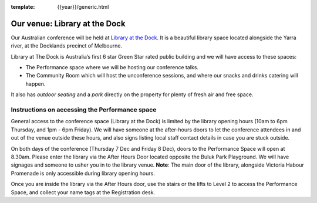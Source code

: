 :template: {{year}}/generic.html

Our venue: Library at the Dock
==============================

Our Australian conference will be held at `Library at the Dock`_. 
It is a beautiful library space located alongside the Yarra river, at the Docklands precinct of Melbourne.

.. image:: /_static/conf/images/pics/Lib-Dock.jpg

Library at The Dock is Australia’s first 6 star Green Star rated public building and we will have access to these spaces:

* The Performance space where we will be hosting our conference talks.
* The Community Room which will host the unconference sessions, and where our snacks and drinks catering will happen.

It also has *outdoor seating* and a *park* directly on the property for plenty of fresh air and free space.

.. _Library at the Dock: https://www.melbourne.vic.gov.au/community/hubs-bookable-spaces/the-dock/library-at-the-dock/Pages/library-at-the-dock.aspx

Instructions on accessing the Performance space
------------------------------------------------

General access to the conference space (Library at the Dock) is limited by the library opening hours (10am to 6pm Thursday, and 1pm - 6pm Friday). 
We will have someone at the after-hours doors to let the conference attendees in and out of the venue outside these hours, and also signs listing local staff contact details in case you are stuck outside.

On both days of the conference (Thursday 7 Dec and Friday 8 Dec), doors to the Performance Space will open at 8.30am. Please enter the library via the After Hours Door located opposite the Buluk Park Playground. We will have signages and someone to usher you in to the library venue.
**Note**: The main door of the library, alongside Victoria Habour Promenade is only accessible during library opening hours. 

Once you are inside the library via the After Hours door, use the stairs or the lifts to Level 2 to access the Performance Space, and collect your name tags at the Registration desk.